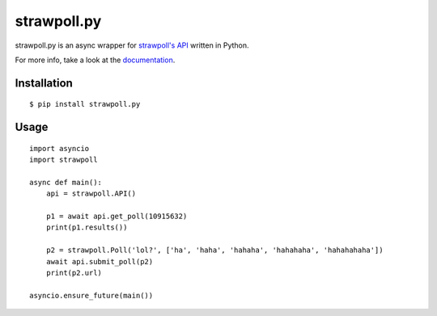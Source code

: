 ============
strawpoll.py
============

..
    Note that the badges will lose the target url if kept in the .svg format,
    except readthedocs' one, because reasons.

.. image:: https://img.shields.io/pypi/pyversions/strawpoll.py.png
    :target: pypi_

.. image:: https://img.shields.io/pypi/v/strawpoll.py.png
    :target: pypi_

.. image:: https://img.shields.io/badge/license-MIT-blue.png
    :target: license_

.. image:: https://readthedocs.org/projects/strawpollpy/badge/
    :target: documentation_

strawpoll.py is an async wrapper for `strawpoll's API`_ written in Python.

For more info, take a look at the documentation_.

.. _documentation: http://strawpollpy.readthedocs.io/
.. _license: https://raw.githubusercontent.com/PapyrusThePlant/strawpoll.py/master/LICENSE
.. _pypi: https://pypi.python.org/pypi/strawpoll.py/
.. _strawpoll's API:  https://strawpoll.zendesk.com/hc/en-us/articles/218979828-Straw-Poll-API-Information

Installation
============

::

    $ pip install strawpoll.py

Usage
=====

::

    import asyncio
    import strawpoll

    async def main():
        api = strawpoll.API()

        p1 = await api.get_poll(10915632)
        print(p1.results())

        p2 = strawpoll.Poll('lol?', ['ha', 'haha', 'hahaha', 'hahahaha', 'hahahahaha'])
        await api.submit_poll(p2)
        print(p2.url)

    asyncio.ensure_future(main())

